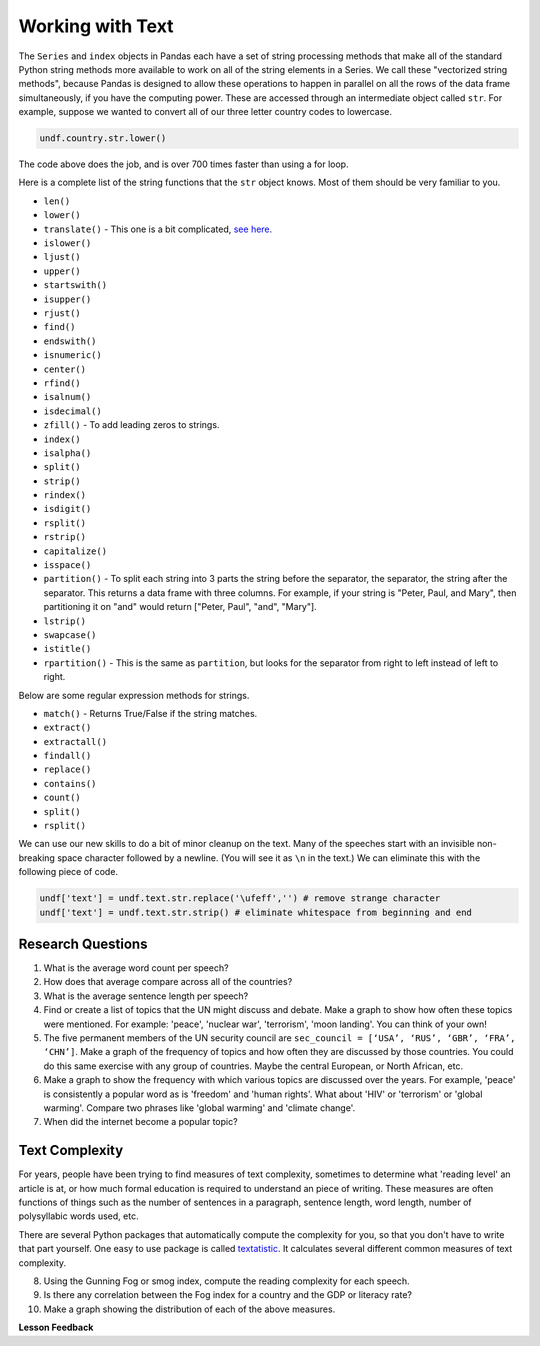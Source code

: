 .. Copyright (C)  Google, Runestone Interactive LLC
   This work is licensed under the Creative Commons Attribution-ShareAlike 4.0
   International License. To view a copy of this license, visit
   http://creativecommons.org/licenses/by-sa/4.0/.


Working with Text
=================

The ``Series`` and ``index`` objects in Pandas each have a set of string
processing methods that make all of the standard Python string methods more
available to work on all of the string elements in a Series. We call these
"vectorized string methods", because Pandas is designed to allow these
operations to happen in parallel on all the rows of the data frame
simultaneously, if you have the computing power. These are accessed through an
intermediate object called ``str``. For example, suppose we wanted to convert
all of our three letter country codes to lowercase.


.. code:: python3

   undf.country.str.lower()


The code above does the job, and is over 700 times faster than using a for loop.

Here is a complete list of the string functions that the ``str`` object knows.
Most of them should be very familiar to you.

* ``len()``
* ``lower()``
* ``translate()`` - This one is a bit complicated,
  `see here <https://www.tutorialspoint.com/python/string_translate.htm>`_.
* ``islower()``
* ``ljust()``
* ``upper()``
* ``startswith()``
* ``isupper()``
* ``rjust()``
* ``find()``
* ``endswith()``
* ``isnumeric()``
* ``center()``
* ``rfind()``
* ``isalnum()``
* ``isdecimal()``
* ``zfill()`` - To add leading zeros to strings.
* ``index()``
* ``isalpha()``
* ``split()``
* ``strip()``
* ``rindex()``
* ``isdigit()``
* ``rsplit()``
* ``rstrip()``
* ``capitalize()``
* ``isspace()``
* ``partition()`` - To split each string into 3 parts the string before the
  separator, the separator, the string after the separator. This returns a data
  frame with three columns. For example, if your string is "Peter, Paul, and
  Mary", then partitioning it on "and" would return
  ["Peter, Paul", "and", "Mary"].
* ``lstrip()``
* ``swapcase()``
* ``istitle()``
* ``rpartition()`` - This is the same as ``partition``, but looks for the
  separator from right to left instead of left to right.


.. fillintheblank:: fb_un_count1

   How many rows from the United Nations dataset have a country code that starts
   with 'M'? |blank|

   - :663: Is the correct answer
     :18: Is the number of unique countries
     :x: You should use the startswith method on the series of country codes


.. fillintheblank:: fb_un_count2

   How many **country codes** from the United Nations dataset have a country
   code that starts with 'M'? |blank|

   - :18: Is the correct answer
     :663: Is the number of rows
     :x: Remember that Pandas has a unique method that removes duplicates


Below are some regular expression methods for strings.

* ``match()`` - Returns True/False if the string matches.
* ``extract()``
* ``extractall()``
* ``findall()``
* ``replace()``
* ``contains()``
* ``count()``
* ``split()``
* ``rsplit()``

.. reveal:: extract1_sol
    :instructoronly:

    .. code-block:: python

        undf['text'] = undf.text.apply(lambda x: x.lower())
        undf['text'] = undf.text.apply(lambda x: x.translate(str.maketrans(string.punctuation, ' '*len(string.punctuation))))
        undf['text'] = undf.text.str.replace('\ufeff','') # remove strange character
        undf['text'] = undf.text.str.strip() # eliminate whitespace from beginning and end

        x = undf.text.str.extractall(r"\bglobal\s+(\w+)")
        x = x.reset_index()
        x.columns=['ignore','match','word']
        x.groupby('word').agg(wcount=('word','count')).sort_values('wcount', ascending=False)


.. fillintheblank:: fn_un_extract1

   What is the most common word that follows 'global' |blank| in all of the
   speeches and how many times does that word occur? |blank|


   - :economic: Is the correct answer
     :negotiations: You need to capture all occurrences using ``extractall``
     :warming: nice guess, but not there
     :economy: The correct answer is very similar
     :x: catchall feedback

   - :1044: Is the correct answer
     :256: make sure you use extractall


We can use our new skills to do a bit of minor cleanup on the text. Many of the
speeches start with an invisible non-breaking space character followed by a
newline. (You will see it as ``\n`` in the text.) We can eliminate this with the
following piece of code.


.. code:: python3

   undf['text'] = undf.text.str.replace('\ufeff','') # remove strange character
   undf['text'] = undf.text.str.strip() # eliminate whitespace from beginning and end


Research Questions
------------------

1.  What is the average word count per speech?
2.  How does that average compare across all of the countries?
3.  What is the average sentence length per speech?
4.  Find or create a list of topics that the UN might discuss and debate. Make a
    graph to show how often these topics were mentioned. For example:
    'peace', 'nuclear war', 'terrorism', 'moon landing'. You can think of your
    own!
5.  The five permanent members of the UN security council are
    ``sec_council = [‘USA’, ‘RUS’, ‘GBR’, ‘FRA’, ‘CHN’]``. Make a graph of the
    frequency of topics and how often they are discussed by those countries. You
    could do this same exercise with any group of countries. Maybe the central
    European, or North African, etc.
6.  Make a graph to show the frequency with which various topics are discussed
    over the years. For example, 'peace' is consistently a popular word as is
    'freedom' and 'human rights'. What about 'HIV' or 'terrorism' or 'global
    warming'. Compare two phrases like 'global warming' and 'climate change'.
7.  When did the internet become a popular topic?


Text Complexity
---------------

For years, people have been trying to find measures of text complexity,
sometimes to determine what 'reading level' an article is at, or how much formal
education is required to understand an piece of writing. These measures are
often functions of things such as the number of sentences in a paragraph,
sentence length, word length, number of polysyllabic words used, etc.

There are several Python packages that automatically compute the complexity for
you, so that you don't have to write that part yourself. One easy to use package
is called `textatistic <http://www.erinhengel.com/software/textatistic/>`_. It
calculates several different common measures of text complexity.

8.  Using the Gunning Fog or smog index, compute the reading complexity for each
    speech.
9.  Is there any correlation between the Fog index for a country and
    the GDP or literacy rate?
10. Make a graph showing the distribution of each of the above measures.


**Lesson Feedback**

.. poll:: LearningZone_8_4
    :option_1: Comfort Zone
    :option_2: Learning Zone
    :option_3: Panic Zone

    During this lesson I was primarily in my...

.. poll:: Time_8_4
    :option_1: Very little time
    :option_2: A reasonable amount of time
    :option_3: More time than is reasonable

    Completing this lesson took...

.. poll:: TaskValue_8_4
    :option_1: Don't seem worth learning
    :option_2: May be worth learning
    :option_3: Are definitely worth learning

    Based on my own interests and needs, the things taught in this lesson...

.. poll:: Expectancy_8_4
    :option_1: Definitely within reach
    :option_2: Within reach if I try my hardest
    :option_3: Out of reach no matter how hard I try

    For me to master the things taught in this lesson feels...